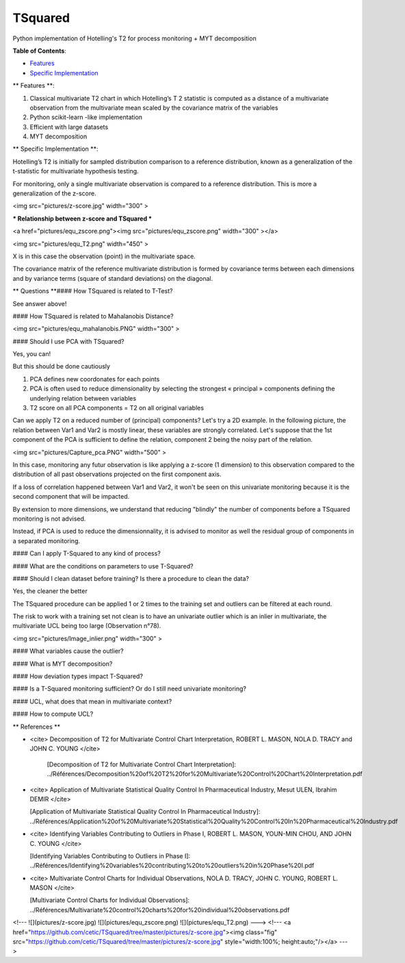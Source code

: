 TSquared
========

Python implementation of Hotelling's T2 for process monitoring + MYT decomposition

**Table of Contents**\ :


* `Features <#Features>`_
* `Specific Implementation <#Specific Implementation>`_

** Features **\ :

1. Classical multivariate T2 chart in which Hotelling’s T 2 statistic is computed as a distance of a multivariate observation from the multivariate mean scaled by the covariance matrix of the variables
2. Python scikit-learn -like implementation
3. Efficient with large datasets
4. MYT decomposition


** Specific Implementation **\ :

Hotelling’s T2 is initially for sampled distribution comparison to a reference distribution,
known as a generalization of the t-statistic for multivariate hypothesis testing.

For monitoring, only a single multivariate observation is compared to a reference distribution.
This is more a generalization of the z-score.


<img src="pictures/z-score.jpg" width="300" >

*** Relationship between z-score and TSquared  ***\


<a href="pictures/equ_zscore.png"><img src="pictures/equ_zscore.png" width="300" ></a>

<img src="pictures/equ_T2.png" width="450" >

X is in this case the observation (point) in the multivariate space.

The covariance matrix of the reference multivariate distribution is formed by covariance terms between each dimensions and by variance terms (square of standard deviations) on the diagonal.

** Questions **\
#### How TSquared is related to T-Test?

See answer above!

#### How TSquared is related to Mahalanobis Distance?

<img src="pictures/equ_mahalanobis.PNG" width="300" >

#### Should I use PCA with TSquared?

Yes, you can!

But this should be done cautiously

1. PCA defines new coordonates for each points
2. PCA is often used to reduce dimensionality by selecting the strongest « principal » components defining the underlying relation between variables
3. T2 score on all PCA components = T2 on all original variables 

Can we apply T2 on a reduced number of (principal) components?
Let's try a 2D example. In the following picture, the relation between Var1 and Var2 is mostly linear, these variables are strongly correlated. Let's suppose that the 1st component of the PCA is sufficient to define the relation, component 2 being the noisy part of the relation.

<img src="pictures/Capture_pca.PNG" width="500" >

In this case, monitoring any futur observation is like applying a z-score (1 dimension) to this observation compared to the distribution of all past observations projected on the first component axis.

If a loss of correlation happened between Var1 and Var2, it won't be seen on this univariate monitoring because it is the second component that will be impacted.

By extension to more dimensions, we understand that reducing "blindly" the number of components before a TSquared monitoring is not advised. 



Instead, if PCA is used to reduce the dimensionnality, it is advised to monitor as well the residual group of components in a separated monitoring.


#### Can I apply T-Squared to any kind of process?

#### What are the conditions on parameters to use T-Squared?

#### Should I clean dataset before training? Is there a procedure to clean the data?

Yes, the cleaner the better

The TSquared procedure can be applied 1 or 2 times to the training set and outliers can be filtered at each round.

The risk to work with a training set not clean is to have an univariate outlier which is an inlier in multivariate, the multivariate UCL being too large (Observation n°78).

<img src="pictures/Image_inlier.png" width="300" >



#### What variables cause the outlier? 

#### What is MYT decomposition?

#### How deviation types impact T-Squared?

#### Is a T-Squared monitoring sufficient? Or do I still need univariate monitoring?

#### UCL, what does that mean in multivariate context?

#### How to compute UCL?


** References **\

- <cite> Decomposition of T2 for Multivariate Control Chart Interpretation, ROBERT L. MASON, NOLA D. TRACY and JOHN C. YOUNG </cite>

	[Decomposition of T2 for Multivariate Control Chart Interpretation]: ../Références/Decomposition%20of%20T2%20for%20Multivariate%20Control%20Chart%20Interpretation.pdf

- <cite> Application of Multivariate Statistical Quality Control In Pharmaceutical Industry, Mesut ULEN, Ibrahim DEMIR </cite>

  [Application of Multivariate Statistical Quality Control In Pharmaceutical Industry]: ../Références/Application%20of%20Multivariate%20Statistical%20Quality%20Control%20In%20Pharmaceutical%20Industry.pdf

- <cite> Identifying Variables Contributing to Outliers in Phase I, ROBERT L. MASON, YOUN-MIN CHOU, AND JOHN C. YOUNG </cite>

  [Identifying Variables Contributing to Outliers in Phase I]: ../Références/Identifying%20variables%20contributing%20to%20outliers%20in%20Phase%20I.pdf

- <cite> Multivariate Control Charts for Individual Observations, NOLA D. TRACY, JOHN C. YOUNG, ROBERT L. MASON </cite>

  [Multivariate Control Charts for Individual Observations]: ../Références/Multivariate%20control%20charts%20for%20individual%20observations.pdf
<!---
![](pictures/z-score.jpg)
![](pictures/equ_zscore.png)
![](pictures/equ_T2.png)
--->
<!---
<a href="https://github.com/cetic/TSquared/tree/master/pictures/z-score.jpg"><img class="fig" src="https://github.com/cetic/TSquared/tree/master/pictures/z-score.jpg" style="width:100%; height:auto;"/></a>
--->

